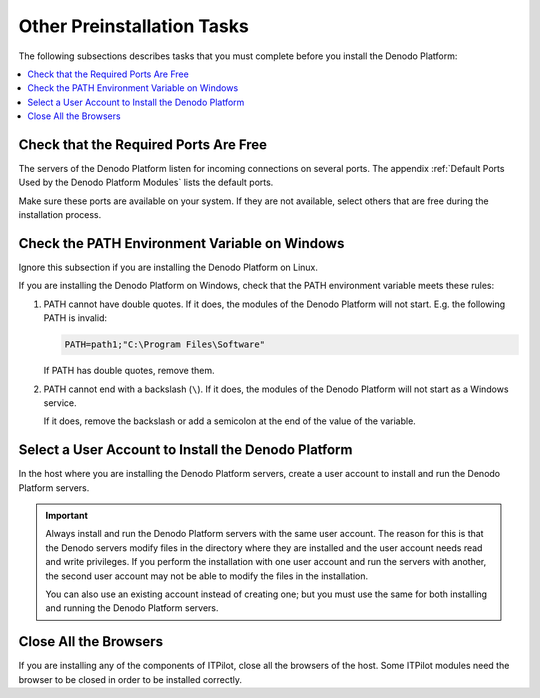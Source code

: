 ============================
Other Preinstallation Tasks
============================


The following subsections describes tasks that you must complete before you install
the Denodo Platform:

.. contents::
   :depth: 1
   :local:
   :backlinks: none

Check that the Required Ports Are Free
======================================

The servers of the Denodo Platform listen for incoming connections on several ports. The appendix 
:ref:`Default Ports Used by the Denodo Platform Modules`
lists the default ports. 

Make sure these ports are available on your system. If they are not available, select others that are free during the installation process.

Check the PATH Environment Variable on Windows
==============================================

Ignore this subsection if you are installing the Denodo Platform on
Linux.

If you are installing the Denodo Platform on Windows, check that the
PATH environment variable meets these rules:

#. PATH cannot have double quotes. If it does, the modules of the Denodo
   Platform will not start. E.g. the following PATH is invalid:

   .. code-block:: batch
   
      PATH=path1;"C:\Program Files\Software"


   If PATH has double quotes, remove them.


#. PATH cannot end with a backslash (``\``). If it does, the modules of
   the Denodo Platform will not start as a Windows service.

   If it does, remove the backslash or add a semicolon at the end of the 
   value of the variable.

Select a User Account to Install the Denodo Platform
====================================================

In the host where you are installing the Denodo Platform servers, create
a user account to install and run the Denodo Platform servers.

.. important:: Always install and run the Denodo Platform servers with
   the same user account. The reason for this is that the Denodo servers
   modify files in the directory where they are installed and the user
   account needs read and write privileges. If you perform the installation
   with one user account and run the servers with another, the second user
   account may not be able to modify the files in the installation.

   You can also use an existing account instead of creating one; but you
   must use the same for both installing and running the Denodo Platform
   servers.
   
Close All the Browsers
======================

If you are installing any of the components of ITPilot, close all the browsers of the host. Some ITPilot modules need the browser to be closed in order to be installed correctly.
